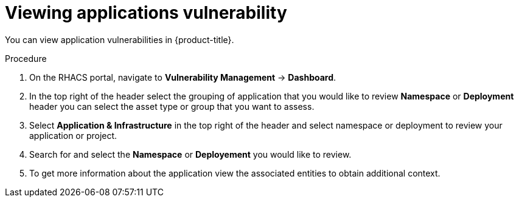 // Module included in the following assemblies:
//
// * operating/manage-vulnerabilities.adoc
:_module-type: PROCEDURE
[id="vulnerability-management-view-applications-vulnerability_{context}"]
= Viewing applications vulnerability

You can view application vulnerabilities in {product-title}.

.Procedure

. On the RHACS portal, navigate to *Vulnerability Management* -> *Dashboard*.
//. Go to *Application & Infrastructure* and select grouping of the application you want to review. For example, select *Namespace* or *Deployment*.
. In the top right of the header select the grouping of application that you would like to review *Namespace* or *Deployment* header you can select the asset type or group that you want to assess.
. Select *Application & Infrastructure* in the top right of the header and select namespace or deployment to review your application or project.
. Search for and select the *Namespace* or *Deployement* you would like to review.
. To get more information about the application view the associated entities to obtain additional context.
